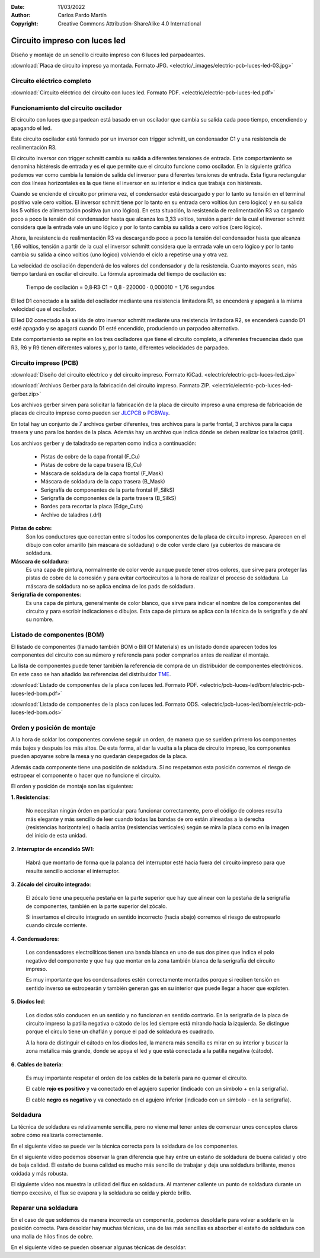 ﻿:Date: 11/03/2022
:Author: Carlos Pardo Martín
:Copyright: Creative Commons Attribution-ShareAlike 4.0 International


.. _electric-pcb-luces-led:

Circuito impreso con luces led
==============================

Diseño y montaje de un sencillo circuito impreso con 6 luces led parpadeantes.

.. image:: electric/_images/electric-pcb-luces-led-03t.jpg
   :width: 480px
   :align: center
   :alt: Circuito impreso con luces led, ya montado.
   :target: ../_downloads/electric-pcb-luces-led-03.jpg

:download:`Placa de circuito impreso ya montada. Formato JPG.
<electric/_images/electric-pcb-luces-led-03.jpg>`


Circuito eléctrico completo
---------------------------

.. image:: electric/_images/electric-pcb-luces-led-02.png
   :width: 640px
   :align: center
   :alt: Circuito eléctrico.
   :target: ../_downloads/electric-pcb-luces-led.pdf

:download:`Circuito eléctrico del circuito con luces led. Formato PDF.
<electric/electric-pcb-luces-led.pdf>`


Funcionamiento del circuito oscilador
-------------------------------------

El circuito con luces que parpadean está basado en un oscilador
que cambia su salida cada poco tiempo, encendiendo y apagando el led.

.. image:: electric/_images/electric-pcb-luces-led-02b.png
   :width: 480px
   :align: center
   :alt: Circuito eléctrico oscilador.

Este circuito oscilador está formado por un inversor con trigger schmitt,
un condensador C1 y una resistencia de realimentación R3.

El circuito inversor con trigger schmitt cambia su salida a diferentes
tensiones de entrada. Este comportamiento se denomina histéresis de entrada
y es el que permite que el circuito funcione como oscilador.
En la siguiente gráfica podemos ver como cambia la tensión de salida del
inversor para diferentes tensiones de entrada. Esta figura rectangular con
dos líneas horizontales es la que tiene el inversor en su interior e
indica que trabaja con histéresis.

.. image:: electric/_sources/electric-schmitt-histeresis.png
   :width: 400px
   :align: center
   :alt: Histéresis del circuito inversor Schmitt.

Cuando se enciende el circuito por primera vez, el condensador está
descargado y por lo tanto su tensión en el terminal positivo vale
cero voltios.
El inversor schmitt tiene por lo tanto en su entrada cero voltios
(un cero lógico) y en su salida los 5 voltios de alimentación positiva
(un uno lógico).
En esta situación, la resistencia de realimentación R3 va cargando poco
a poco la tensión del condensador hasta que alcanza los 3,33 voltios, 
tensión a partir de la cual el inversor schmitt considera que la entrada
vale un uno lógico y por lo tanto cambia su salida a cero voltios
(cero lógico).

Ahora, la resistencia de realimentación R3 va descargando poco a poco 
la tensión del condensador hasta que alcanza 1,66 voltios, tensión a
partir de la cual el inversor schmitt considera que la entrada vale un cero
lógico y por lo tanto cambia su salida a cinco voltios (uno lógico) volviendo
el ciclo a repetirse una y otra vez.

La velocidad de oscilación dependerá de los valores del condensador y
de la resistencia. Cuanto mayores sean, más tiempo tardará en oscilar el
circuito. La fórmula aproximada del tiempo de oscilación es:

   Tiempo de oscilación = 0,8·R3·C1  = 0,8 · 220000 · 0,000010 = 1,76 segundos

El led D1 conectado a la salida del oscilador mediante una resistencia
limitadora R1, se encenderá y apagará a la misma velocidad que el oscilador.

El led D2 conectado a la salida de otro inversor schmitt mediante una
resistencia limitadora R2, se encenderá cuando D1 esté apagado y se apagará
cuando D1 esté encendido, produciendo un parpadeo alternativo.

Este comportamiento se repite en los tres osciladores que tiene el circuito
completo, a diferentes frecuencias dado que R3, R6 y R9 tienen diferentes
valores y, por lo tanto, diferentes velocidades de parpadeo.


Circuito impreso (PCB)
----------------------

.. image:: electric/_images/electric-pcb-luces-led-01t.jpg
   :width: 400px
   :align: center
   :alt: Circuito impreso.

:download:`Diseño del circuito eléctrico y del circuito impreso. Formato KiCad.
<electric/electric-pcb-luces-led.zip>`

:download:`Archivos Gerber para la fabricación del circuito impreso. Formato ZIP.
<electric/electric-pcb-luces-led-gerber.zip>`

Los archivos gerber sirven para solicitar la fabricación de la placa de
circuito impreso a una empresa de fabricación de placas de circuito impreso
como pueden ser `JLCPCB <https://jlcpcb.com/>`__ 
o `PCBWay <https://www.pcbway.com/>`__.

En total hay un conjunto de 7 archivos gerber diferentes, tres
archivos para la parte frontal, 3 archivos para la capa trasera y uno para
los bordes de la placa. 
Además hay un archivo que indica dónde se deben realizar los taladros (drill).

Los archivos gerber y de taladrado se reparten como indica a continuación:

   * Pistas de cobre de la capa frontal (F_Cu)
   * Pistas de cobre de la capa trasera (B_Cu)
   * Máscara de soldadura de la capa frontal (F_Mask)
   * Máscara de soldadura de la capa trasera (B_Mask)
   * Serigrafía de componentes de la parte frontal (F_SilkS)
   * Serigrafía de componentes de la parte trasera (B_SilkS)
   * Bordes para recortar la placa (Edge_Cuts)
   * Archivo de taladros (.drl)

.. image:: electric/_images/electric-pcb-luces-led-05.png
   :width: 400px
   :align: center
   :alt: Circuito impreso. Capas frontales.

.. image:: electric/_images/electric-pcb-luces-led-06.png
   :width: 400px
   :align: center
   :alt: Circuito impreso. Capas traseras.


**Pistas de cobre:**
   Son los conductores que conectan entre sí todos los componentes de la
   placa de circuito impreso. Aparecen en el dibujo con color amarillo 
   (sin máscara de soldadura) o de color verde claro (ya cubiertos de máscara
   de soldadura.
   
**Máscara de soldadura:**
   Es una capa de pintura, normalmente de color verde aunque puede tener otros
   colores, que sirve para proteger las pistas de cobre de la corrosión y
   para evitar cortocircuitos a la hora de realizar el proceso de soldadura.
   La máscara de soldadura no se aplica encima de los pads de soldadura.

**Serigrafía de componentes**:
   Es una capa de pintura, generalmente de color blanco, que sirve para 
   indicar el nombre de los componentes del circuito y para escribir 
   indicaciones o dibujos. Esta capa de pintura se aplica con la técnica 
   de la serigrafía y de ahí su nombre.


Listado de componentes (BOM)
----------------------------
El listado de componentes (llamado también BOM o Bill Of Materials) es un 
listado donde aparecen todos los componentes del circuito con su número
y referencia para poder comprarlos antes de realizar el montaje.

La lista de componentes puede tener también la referencia de compra de un
distribuidor de componentes electrónicos. En este caso se han añadido las
referencias del distribuidor `TME <https://www.tme.eu/es/>`_.

:download:`Listado de componentes de la placa con luces led. Formato PDF.
<electric/pcb-luces-led/bom/electric-pcb-luces-led-bom.pdf>`

:download:`Listado de componentes de la placa con luces led. Formato ODS.
<electric/pcb-luces-led/bom/electric-pcb-luces-led-bom.ods>`


Orden y posición de montaje
---------------------------

A la hora de soldar los componentes conviene seguir un orden, de manera
que se suelden primero los componentes más bajos y después los más altos.
De esta forma, al dar la vuelta a la placa de circuito impreso, los 
componentes pueden apoyarse sobre la mesa y no quedarán despegados de la placa.

Además cada componente tiene una posición de soldadura. Si no respetamos
esta posición corremos el riesgo de estropear el componente o hacer que no
funcione el circuito.

El orden y posición de montaje son las siguientes:

**1. Resistencias**:

   No necesitan ningún órden en particular para funcionar correctamente, 
   pero el código de colores resulta más elegante y más sencillo de leer 
   cuando todas las bandas de oro están alineadas a la derecha 
   (resistencias horizontales) o hacia arriba (resistencias verticales) 
   según se mira la placa como en la imagen del inicio de esta unidad.

**2. Interruptor de encendido SW1**:

   Habrá que montarlo de forma que la palanca del interruptor esté hacia
   fuera del circuito impreso para que resulte sencillo accionar el 
   interruptor.

**3. Zócalo del circuito integrado**:

   El zócalo tiene una pequeña pestaña en la parte superior que hay que 
   alinear con la pestaña de la serigrafía de componentes, también 
   en la parte superior del zócalo.
   
   Si insertamos el circuito integrado en sentido incorrecto (hacia abajo)
   corremos el riesgo de estropearlo cuando circule corriente.

**4. Condensadores**:

   Los condensadores electrolíticos tienen una banda blanca en uno de sus 
   dos pines que indica el polo negativo del componente y que hay que montar
   en la zona también blanca de la serigrafía del circuito impreso. 
   
   Es muy importante que los condensadores estén correctamente montados porque
   si reciben tensión en sentido inverso se estropearán y también generan 
   gas en su interior que puede llegar a hacer que exploten.

**5. Diodos led**:

   Los diodos sólo conducen en un sentido y no funcionan en sentido contrario.
   En la serigrafía de la placa de circuito impreso la patilla negativa o 
   cátodo de los led siempre está mirando hacia la izquierda. Se distingue 
   porque el círculo tiene un chaflán y porque el pad de soldadura es cuadrado.
   
   .. image:: electric/_sources/electric-pcb-catodo-2.png
      :width: 340px
      :align: center
      :alt: Cátodo de un diodo led en la serigrafía.

   A la hora de distinguir el cátodo en los diodos led, la manera más 
   sencilla es mirar en su interior y buscar la zona metálica más grande, 
   donde se apoya el led y que está conectada a la patilla negativa (cátodo).

   .. image:: electric/_sources/electric-pcb-catodo.png
      :width: 240px
      :align: center
      :alt: Cátodo de un diodo led.

**6. Cables de batería**:

   Es muy importante respetar el orden de los cables de la batería
   para no quemar el circuito. 
   
   El cable **rojo es positivo** y va conectado
   en el agujero superior (indicado con un símbolo `+` en la serigrafía).
   
   El cable **negro es negativo** y va conectado 
   en el agujero inferior (indicado con un símbolo `-` en la serigrafía).
   

Soldadura
---------

La técnica de soldadura es relativamente sencilla, pero no viene mal tener
antes de comenzar unos conceptos claros sobre cómo realizarla correctamente.

En el siguiente vídeo se puede ver la técnica correcta para la soldadura 
de los componentes.

.. raw:: html

   <div class="video-center">
   <iframe src="https://www.youtube.com/embed/vAx89WhpZ3k"
   frameborder="0" allow="accelerometer; autoplay; encrypted-media; gyroscope; picture-in-picture" allowfullscreen>
   </iframe> </div>


En el siguiente vídeo podemos observar la gran diferencia que hay entre
un estaño de soldadura de buena calidad y otro de baja calidad.
El estaño de buena calidad es mucho más sencillo de trabajar y deja una
soldadura brillante, menos oxidada y más robusta.

.. raw:: html

   <div class="video-center">
   <iframe src="https://www.youtube.com/embed/5Ku7I3hA3AA"
   frameborder="0" allow="accelerometer; autoplay; encrypted-media; gyroscope; picture-in-picture" allowfullscreen>
   </iframe> </div>


El siguiente vídeo nos muestra la utilidad del flux en soldadura.
Al mantener caliente un punto de soldadura durante un tiempo excesivo, 
el flux se evapora y la soldadura se oxida y pierde brillo.

.. raw:: html

   <div class="video-center">
   <iframe src="https://www.youtube.com/embed/tfIwHuGzUEk"
   frameborder="0" allow="accelerometer; autoplay; encrypted-media; gyroscope; picture-in-picture" allowfullscreen>
   </iframe> </div>


Reparar una soldadura
---------------------

En el caso de que soldemos de manera incorrecta un componente, podemos
desoldarle para volver a soldarle en la posición correcta.
Para desoldar hay muchas técnicas, una de las más sencillas es absorber
el estaño de soldadura con una malla de hilos finos de cobre.

En el siguiente vídeo se pueden observar algunas técnicas de desoldar.

.. raw:: html

   <div class="video-center">
   <iframe src="https://www.youtube.com/embed/bG7yW9FigJA"
   frameborder="0" allow="accelerometer; autoplay; encrypted-media; gyroscope; picture-in-picture" allowfullscreen>
   </iframe> </div>

